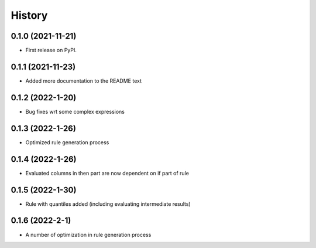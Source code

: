 =======
History
=======

0.1.0 (2021-11-21)
------------------

* First release on PyPI.

0.1.1 (2021-11-23)
------------------

* Added more documentation to the README text

0.1.2 (2022-1-20)
------------------

* Bug fixes wrt some complex expressions

0.1.3 (2022-1-26)
------------------

* Optimized rule generation process

0.1.4 (2022-1-26)
------------------

* Evaluated columns in then part are now dependent on if part of rule

0.1.5 (2022-1-30)
------------------

* Rule with quantiles added (including evaluating intermediate results)

0.1.6 (2022-2-1)
------------------

* A number of optimization in rule generation process
